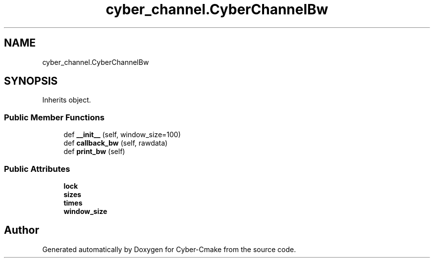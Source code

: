 .TH "cyber_channel.CyberChannelBw" 3 "Thu Aug 31 2023" "Cyber-Cmake" \" -*- nroff -*-
.ad l
.nh
.SH NAME
cyber_channel.CyberChannelBw
.SH SYNOPSIS
.br
.PP
.PP
Inherits object\&.
.SS "Public Member Functions"

.in +1c
.ti -1c
.RI "def \fB__init__\fP (self, window_size=100)"
.br
.ti -1c
.RI "def \fBcallback_bw\fP (self, rawdata)"
.br
.ti -1c
.RI "def \fBprint_bw\fP (self)"
.br
.in -1c
.SS "Public Attributes"

.in +1c
.ti -1c
.RI "\fBlock\fP"
.br
.ti -1c
.RI "\fBsizes\fP"
.br
.ti -1c
.RI "\fBtimes\fP"
.br
.ti -1c
.RI "\fBwindow_size\fP"
.br
.in -1c

.SH "Author"
.PP 
Generated automatically by Doxygen for Cyber-Cmake from the source code\&.
